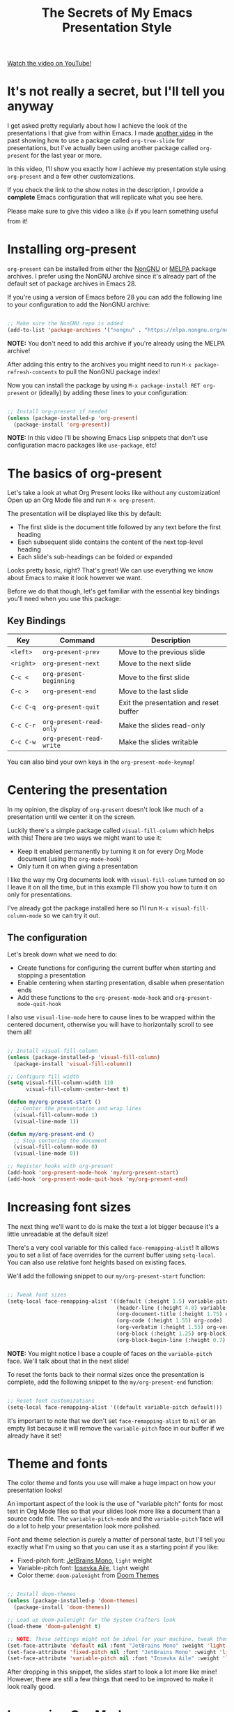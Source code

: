 #+title: The Secrets of My Emacs Presentation Style

[[yt:SCPoF1PTZpI][Watch the video on YouTube!]]

* It's not really a secret, but I'll tell you anyway

I get asked pretty regularly about how I achieve the look of the presentations I that give from within Emacs.  I made [[https://youtu.be/vz9aLmxYJB0][another video]] in the past showing how to use a package called =org-tree-slide= for presentations, but I've actually been using another package called =org-present= for the last year or more.

In this video, I'll show you exactly how I achieve my presentation style using =org-present= and a few other customizations.

If you check the link to the show notes in the description, I provide a *complete* Emacs configuration that will replicate what you see here.

Please make sure to give this video a like 👍 if you learn something useful from it!

* Installing org-present

=org-present= can be installed from either the [[https://elpa.nongnu.org/nongnu/org-present.html][NonGNU]] or [[https://melpa.org/#/org-present][MELPA]] package archives.  I prefer using the NonGNU archive since it's already part of the default set of package archives in Emacs 28.

If you're using a version of Emacs before 28 you can add the following line to your configuration to add the NonGNU archive:

#+begin_src emacs-lisp

  ;; Make sure the NonGNU repo is added
  (add-to-list 'package-archives '("nongnu" . "https://elpa.nongnu.org/nongnu/"))

#+end_src

*NOTE:* You don't need to add this archive if you're already using the MELPA archive!

After adding this entry to the archives you might need to run =M-x package-refresh-contents= to pull the NonGNU package index!

Now you can install the package by using =M-x package-install RET org-present= or (ideally) by adding these lines to your configuration:

#+begin_src emacs-lisp

  ;; Install org-present if needed
  (unless (package-installed-p 'org-present)
    (package-install 'org-present))

#+end_src

*NOTE:* In this video I'll be showing Emacs Lisp snippets that don't use configuration macro packages like =use-package=, etc!

* The basics of org-present

Let's take a look at what Org Present looks like without any customization!  Open up an Org Mode file and run =M-x org-present=.

The presentation will be displayed like this by default:

- The first slide is the document title followed by any text before the first heading
- Each subsequent slide contains the content of the next top-level heading
- Each slide's sub-headings can be folded or expanded

Looks pretty basic, right?  That's great!  We can use everything we know about Emacs to make it look however we want.

Before we do that though, let's get familiar with the essential key bindings you'll need when you use this package:

** Key Bindings

| Key     | Command                | Description                            |
|---------+------------------------+----------------------------------------|
| ~<left>~  | =org-present-prev=       | Move to the previous slide             |
| ~<right>~ | =org-present-next=       | Move to the next slide                 |
| ~C-c <~   | =org-present-beginning=  | Move to the first slide                |
| ~C-c >~   | =org-present-end=        | Move to the last slide                 |
| ~C-c C-q~ | =org-present-quit=       | Exit the presentation and reset buffer |
| ~C-c C-r~ | =org-present-read-only=  | Make the slides read-only              |
| ~C-c C-w~ | =org-present-read-write= | Make the slides writable               |

You can also bind your own keys in the =org-present-mode-keymap=!

* Centering the presentation

In my opinion, the display of =org-present= doesn't look like much of a presentation until we center it on the screen.

Luckily there's a simple package called =visual-fill-column= which helps with this!  There are two ways we might want to use it:

- Keep it enabled permanently by turning it on for every Org Mode document (using the =org-mode-hook=)
- Only turn it on when giving a presentation

I like the way my Org documents look with =visual-fill-column= turned on so I leave it on all the time, but in this example I'll show you how to turn it on only for presentations.

I've already got the package installed here so I'll run =M-x visual-fill-column-mode= so we can try it out.

** The configuration

Let's break down what we need to do:

- Create functions for configuring the current buffer when starting and stopping a presentation
- Enable centering when starting presentation, disable when presentation ends
- Add these functions to the =org-present-mode-hook= and =org-present-mode-quit-hook=

I also use =visual-line-mode= here to cause lines to be wrapped within the centered document, otherwise you will have to horizontally scroll to see them all!

#+begin_src emacs-lisp

;; Install visual-fill-column
(unless (package-installed-p 'visual-fill-column)
  (package-install 'visual-fill-column))

;; Configure fill width
(setq visual-fill-column-width 110
      visual-fill-column-center-text t)

(defun my/org-present-start ()
  ;; Center the presentation and wrap lines
  (visual-fill-column-mode 1)
  (visual-line-mode 1))

(defun my/org-present-end ()
  ;; Stop centering the document
  (visual-fill-column-mode 0)
  (visual-line-mode 0))

;; Register hooks with org-present
(add-hook 'org-present-mode-hook 'my/org-present-start)
(add-hook 'org-present-mode-quit-hook 'my/org-present-end)

#+end_src

* Increasing font sizes

The next thing we'll want to do is make the text a lot bigger because it's a little unreadable at the default size!

There's a very cool variable for this called =face-remapping-alist=!  It allows you to set a list of face overrides for the current buffer using =setq-local=.  You can also use relative font heights based on existing faces.

We'll add the following snippet to our =my/org-present-start= function:

#+begin_src emacs-lisp

;; Tweak font sizes
(setq-local face-remapping-alist '((default (:height 1.5) variable-pitch)
                                   (header-line (:height 4.0) variable-pitch)
                                   (org-document-title (:height 1.75) org-document-title)
                                   (org-code (:height 1.55) org-code)
                                   (org-verbatim (:height 1.55) org-verbatim)
                                   (org-block (:height 1.25) org-block)
                                   (org-block-begin-line (:height 0.7) org-block)))

#+end_src

*NOTE:* You might notice I base a couple of faces on the =variable-pitch= face.  We'll talk about that in the next slide!

To reset the fonts back to their normal sizes once the presentation is complete, add the following snippet to the =my/org-present-end= function:

#+begin_src emacs-lisp

;; Reset font customizations
(setq-local face-remapping-alist '((default variable-pitch default)))

#+end_src

It's important to note that we don't set =face-remapping-alist= to =nil= or an empty list because it will remove the =variable-pitch= face in our buffer if we already have it set!

* Theme and fonts

The color theme and fonts you use will make a huge impact on how your presentation looks!

An important aspect of the look is the use of "variable pitch" fonts for most text in Org Mode files so that your slides look more like a document than a source code file.  The =variable-pitch-mode= and the =variable-pitch= face will do a lot to help your presentation look more polished.

Font and theme selection is purely a matter of personal taste, but I'll tell you exactly what I'm using so that you can use it as a starting point if you like:

- Fixed-pitch font: [[https://www.jetbrains.com/lp/mono/][JetBrains Mono]], =light= weight
- Variable-pitch font: [[https://typeof.net/Iosevka/][Iosevka Aile]], =light= weight
- Color theme: =doom-palenight= from [[https://github.com/doomemacs/themes][Doom Themes]]

#+begin_src emacs-lisp

;; Install doom-themes
(unless (package-installed-p 'doom-themes)
  (package-install 'doom-themes))

;; Load up doom-palenight for the System Crafters look
(load-theme 'doom-palenight t)

;; NOTE: These settings might not be ideal for your machine, tweak them as needed!
(set-face-attribute 'default nil :font "JetBrains Mono" :weight 'light :height 180)
(set-face-attribute 'fixed-pitch nil :font "JetBrains Mono" :weight 'light :height 190)
(set-face-attribute 'variable-pitch nil :font "Iosevka Aile" :weight 'light :height 1.3)

#+end_src

After dropping in this snippet, the slides start to look a lot more like mine!  However, there are still a few things that need to be improved to make it look really good.

* Improving Org Mode appearance

Org Mode provides a wide variety of variables and faces for customizing its appearance.  Here's a list of the things we'll want to customize to get the best look for the slides:

- Increase the size of heading text with =org-level-N= faces
- Make a few text elements like tables, =code text=, and more use a properly sized, fixed-width font
- Hide formatting markers for *bold*, /italic/ and =code text= with =org-hide-emphasis-markers=
- Ensure code blocks use a fixed-width font at the right size
- Make the presentation title larger
- Add some space between the top of the window and the slide heading (we customized =header-line= with face remapping)

#+begin_src emacs-lisp

;; Load org-faces to make sure we can set appropriate faces
(require 'org-faces)

;; Hide emphasis markers on formatted text
(setq org-hide-emphasis-markers t)

;; Resize Org headings
(dolist (face '((org-level-1 . 1.2)
                (org-level-2 . 1.1)
                (org-level-3 . 1.05)
                (org-level-4 . 1.0)
                (org-level-5 . 1.1)
                (org-level-6 . 1.1)
                (org-level-7 . 1.1)
                (org-level-8 . 1.1)))
  (set-face-attribute (car face) nil :font "Iosevka Aile" :weight 'medium :height (cdr face)))

;; Make the document title a bit bigger
(set-face-attribute 'org-document-title nil :font "Iosevka Aile" :weight 'bold :height 1.3)

;; Make sure certain org faces use the fixed-pitch face when variable-pitch-mode is on
(set-face-attribute 'org-block nil :foreground nil :inherit 'fixed-pitch)
(set-face-attribute 'org-table nil :inherit 'fixed-pitch)
(set-face-attribute 'org-formula nil :inherit 'fixed-pitch)
(set-face-attribute 'org-code nil :inherit '(shadow fixed-pitch))
(set-face-attribute 'org-verbatim nil :inherit '(shadow fixed-pitch))
(set-face-attribute 'org-special-keyword nil :inherit '(font-lock-comment-face fixed-pitch))
(set-face-attribute 'org-meta-line nil :inherit '(font-lock-comment-face fixed-pitch))
(set-face-attribute 'org-checkbox nil :inherit 'fixed-pitch)

#+end_src

One last thing we need to do is set the heading text for the presentation buffer to ensure the extra space gets added above.  We'll do this in the =my/org-present-start= function we defined:

#+begin_src emacs-lisp

;; Set a blank header line string to create blank space at the top
(setq header-line-format " ")

#+end_src

Let's also add a matching removal of the header string in the =my/org-present-end= function:

#+begin_src emacs-lisp

;; Clear the header line format by setting to `nil'
(setq header-line-format nil)

#+end_src

* Making Emacs more minimal

Another thing we can do to improve the look of our presentation is get rid of unnecessary UI elements that might distract from the experience!

These settings will probably be no surprise if you've watched some of my other customization videos:

#+begin_src emacs-lisp

;; Hide unneeded UI elements (this can even be done in my/org-present-start!)
(menu-bar-mode 0)
(tool-bar-mode 0)
(scroll-bar-mode 0)

;; Let the desktop background show through
(set-frame-parameter (selected-frame) 'alpha '(97 . 100))
(add-to-list 'default-frame-alist '(alpha . (90 . 90)))

#+end_src

* Initializing slide content

One last thing to consider: when you have a lot of content on a single slide, it might make sense to break it up into sub-headings so that it isn't all shown at the same time.

However, just putting more content in sub-headings isn't enough; we also need to tell Org Present to collapse these subheadings when we enter a slide so that their contents aren't initially visible.

I'll show you what I mean in the example slides.

To set up a slide correctly as we enter it, we can define a new function called =my/org-present-prepare-slide= and call some standard Org Mode functions to do the following:

- Hide everything except for top-level headings
- Unfold the content of the current heading (the current slide)
- Show the immediate children of the heading without expanding them

#+begin_src emacs-lisp

(defun my/org-present-prepare-slide (buffer-name heading)
  ;; Show only top-level headlines
  (org-overview)

  ;; Unfold the current entry
  (org-show-entry)

  ;; Show only direct subheadings of the slide but don't expand them
  (org-show-children))

#+end_src

We'll add this function to the (surprisingly named) hook function =org-present-after-navigate-functions= so that it gets called whenever the slide changes:

#+begin_src emacs-lisp

(add-hook 'org-present-after-navigate-functions 'my/org-present-prepare-slide)

#+end_src

* Now you can give nice presentations in Emacs!

We definitely covered a lot more than you expected in this video, but I think it's an interesting use case in seeing how a variety of Emacs features and packages can enable you to create something fully custom and surprisingly nice.

So let me know in the comments:

- Do you think you'll try giving your next presentation in Emacs?
- If you've done it before, what strategies or packages did you use?

Don't forget to check out the final configuration on the next slide, it's a more polished version of what we put together!

* The final configuration

Try this out with [[https://raw.githubusercontent.com/daviwil/emacs-from-scratch/master/show-notes/Emacs-Lisp-02.org][the Org File I showed]] in this video!

#+begin_src emacs-lisp

  ;;; Configure Package Archives -----------------------------

  ;; Initialize package sources
  (require 'package)

  ;; org-present is in the "nongnu" package archive.  This line isn't needed in
  ;; Emacs 28!
  (add-to-list 'package-archives '("nongnu" . "https://elpa.nongnu.org/nongnu/"))

  ;; This will be needed if you decide to use doom-themes!
  (add-to-list 'package-archives '("melpa" . "https://melpa.org/packages/"))

  ;; Set up package.el and refresh package archives if it hasn't been done yet
  (package-initialize)
  (unless package-archive-contents
    (package-refresh-contents))

  ;;; Basic Appearance ---------------------------------------

  ;; More minimal UI
  (setq inhibit-startup-screen t)
  (menu-bar-mode 0)
  (tool-bar-mode 0)
  (scroll-bar-mode 0)

  ;; Let the desktop background show through
  (set-frame-parameter (selected-frame) 'alpha '(97 . 100))
  (add-to-list 'default-frame-alist '(alpha . (90 . 90)))

  ;;; Theme and Fonts ----------------------------------------

  ;; Install doom-themes
  (unless (package-installed-p 'doom-themes)
    (package-install 'doom-themes))

  ;; Load up doom-palenight for the System Crafters look
  (load-theme 'doom-palenight t)

  ;; Set reusable font name variables
  (defvar my/fixed-width-font "JetBrains Mono"
    "The font to use for monospaced (fixed width) text.")

  (defvar my/variable-width-font "Iosevka Aile"
    "The font to use for variable-pitch (document) text.")

  ;; NOTE: These settings might not be ideal for your machine, tweak them as needed!
  (set-face-attribute 'default nil :font my/fixed-width-font :weight 'light :height 180)
  (set-face-attribute 'fixed-pitch nil :font my/fixed-width-font :weight 'light :height 190)
  (set-face-attribute 'variable-pitch nil :font my/variable-width-font :weight 'light :height 1.3)

  ;;; Org Mode Appearance ------------------------------------

  ;; Load org-faces to make sure we can set appropriate faces
  (require 'org-faces)

  ;; Hide emphasis markers on formatted text
  (setq org-hide-emphasis-markers t)

  ;; Resize Org headings
  (dolist (face '((org-level-1 . 1.2)
                  (org-level-2 . 1.1)
                  (org-level-3 . 1.05)
                  (org-level-4 . 1.0)
                  (org-level-5 . 1.1)
                  (org-level-6 . 1.1)
                  (org-level-7 . 1.1)
                  (org-level-8 . 1.1)))
    (set-face-attribute (car face) nil :font my/variable-width-font :weight 'medium :height (cdr face)))

  ;; Make the document title a bit bigger
  (set-face-attribute 'org-document-title nil :font my/variable-width-font :weight 'bold :height 1.3)

  ;; Make sure certain org faces use the fixed-pitch face when variable-pitch-mode is on
  (set-face-attribute 'org-block nil :foreground nil :inherit 'fixed-pitch)
  (set-face-attribute 'org-table nil :inherit 'fixed-pitch)
  (set-face-attribute 'org-formula nil :inherit 'fixed-pitch)
  (set-face-attribute 'org-code nil :inherit '(shadow fixed-pitch))
  (set-face-attribute 'org-verbatim nil :inherit '(shadow fixed-pitch))
  (set-face-attribute 'org-special-keyword nil :inherit '(font-lock-comment-face fixed-pitch))
  (set-face-attribute 'org-meta-line nil :inherit '(font-lock-comment-face fixed-pitch))
  (set-face-attribute 'org-checkbox nil :inherit 'fixed-pitch)

  ;;; Centering Org Documents --------------------------------

  ;; Install visual-fill-column
  (unless (package-installed-p 'visual-fill-column)
    (package-install 'visual-fill-column))

  ;; Configure fill width
  (setq visual-fill-column-width 110
        visual-fill-column-center-text t)

  ;;; Org Present --------------------------------------------

  ;; Install org-present if needed
  (unless (package-installed-p 'org-present)
    (package-install 'org-present))

  (defun my/org-present-prepare-slide (buffer-name heading)
    ;; Show only top-level headlines
    (org-overview)

    ;; Unfold the current entry
    (org-show-entry)

    ;; Show only direct subheadings of the slide but don't expand them
    (org-show-children))

  (defun my/org-present-start ()
    ;; Tweak font sizes
    (setq-local face-remapping-alist '((default (:height 1.5) variable-pitch)
                                       (header-line (:height 4.0) variable-pitch)
                                       (org-document-title (:height 1.75) org-document-title)
                                       (org-code (:height 1.55) org-code)
                                       (org-verbatim (:height 1.55) org-verbatim)
                                       (org-block (:height 1.25) org-block)
                                       (org-block-begin-line (:height 0.7) org-block)))

    ;; Set a blank header line string to create blank space at the top
    (setq header-line-format " ")

    ;; Display inline images automatically
    (org-display-inline-images)

    ;; Center the presentation and wrap lines
    (visual-fill-column-mode 1)
    (visual-line-mode 1))

  (defun my/org-present-end ()
    ;; Reset font customizations
    (setq-local face-remapping-alist '((default variable-pitch default)))

    ;; Clear the header line string so that it isn't displayed
    (setq header-line-format nil)

    ;; Stop displaying inline images
    (org-remove-inline-images)

    ;; Stop centering the document
    (visual-fill-column-mode 0)
    (visual-line-mode 0))

  ;; Turn on variable pitch fonts in Org Mode buffers
  (add-hook 'org-mode-hook 'variable-pitch-mode)

  ;; Register hooks with org-present
  (add-hook 'org-present-mode-hook 'my/org-present-start)
  (add-hook 'org-present-mode-quit-hook 'my/org-present-end)
  (add-hook 'org-present-after-navigate-functions 'my/org-present-prepare-slide)

#+end_src
